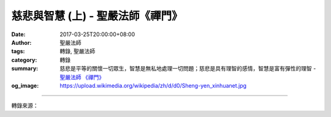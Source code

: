 慈悲與智慧 (上) - 聖嚴法師《禪門》
##################################

:date: 2017-03-25T20:00:00+08:00
:author: 聖嚴法師
:tags: 轉錄, 聖嚴法師
:category: 轉錄
:summary: 慈悲是平等的關懷一切眾生，智慧是無私地處理一切問題；慈悲是具有理智的感情，智慧是富有彈性的理智
          - `聖嚴法師`_ `《禪門》`_
:og_image: https://upload.wikimedia.org/wikipedia/zh/d/d0/Sheng-yen_xinhuanet.jpg

.. raw:: html

  <p>摘錄自《禪門》慈悲與智慧 (上)<br/> 文／聖嚴法師 圖／Joyce Yang</p><p> 很多人自認為很慈悲，很有智慧；其實，那只算是同情和聰明，而不是真正的慈悲與智慧。因為凡是有主觀的自己及客觀的對象，僅僅是有漏的慈悲與分辨的智慧。清淨而真正的慈悲與智慧，必須經過如法的修行，徹底的開悟。</p><p>  (一) 慈悲是平等的關懷一切眾生</p><p> 真正的慈悲一定是平等的關懷。對於任何對象，不論親疏遠近，只要他們需要幫助，就會適地、適時、恰如其所需地，給予對方幫助。如果慈悲而不平等，可能會造成對方的不平。使得被幫助的人對你產生不平甚至仇視的心念。像父母對子女的關懷、照顧，如果不平等，便會造成孩子們之間的嫉妒，不能互相友愛，同時也對父母不滿。</p><p> 沒有平等心，一定會為自己及他人帶來困擾。曾經有一位法師，送書給信徒。一開始每位信徒分到兩冊，後來的信徒，一人只有一本，最後去的信徒，一本都分不到。沒有得到書和僅得到一本書的人，認為法師偏心，而得到兩本書的人，因為被人嫉妒也責怪法師。</p><p>  (二) 智慧是無私地處理一切問題</p><p> 智慧一定要是無私的，如果尚有自我中心的自私心態，那就表示沒有無漏的智慧。佛法非常重視無我，處理任何事，一定不能把自己的立場、自己的利害得失，拿來做考量，否則也許自認為有一點智慧，但他處理的事情，沒有給別人帶來幫助，反而造成災難，也為自己增加了困擾。</p><p> 有目的的布施，不是真正的慈悲，好像是在投資，希望能得到回報。譬如：有一天，有一個受了重傷的殺人犯，逃到東初禪寺來。縱然我知道他是一個殺人犯，我還是應該立刻打電話給醫院，而不是警察局。我不需要考慮以後他是否會報答我或殺了我。至於他因殺人而犯的法，這是他自己的因果，到了醫院以後，警察也一定會找到他的。</p><p> 我們無論在處理他人的事，或者處理自己的事，都要先把自我放下。許多人處理他人的事，可以把自己放下，處理自己的事，就很難不把自己放進去。</p><p>  (三) 慈悲是具有理智的感情</p><p> 慈悲必須以理智為前提，否則便是缺乏原則的鄉愿之仁，真正的慈悲，會包容他人，不會因循偏私。宗教應是慈悲和智慧的體現，若是一個宗教光有愛而沒有智慧，他們會救人，也可能會殺人。從古至今，有很多的戰爭，便是假藉宗教之名而殺人盈野，以達成他們殲除異己的目的。</p><p>  (四) 智慧是富有彈性的理智</p><p> 智慧必須以感情為基礎，否則便是缺乏人性的冷酷無情。真正的智慧，是判斷正確，並且情理兼顧。科學是知識的產物，由於沒有彈性，雖能造福於人，但也貽禍於人。回顧近半世紀以來，由於電子及化學科技的突飛猛進，為人類帶來了生活上的便利，但同時也對整個地球和全體生靈，造成了無可彌補的損害。所以科學家未必是大智者。</p>

.. image:: https://scontent-tpe1-1.xx.fbcdn.net/v/t31.0-8/17240006_1457135227676335_7342082338700458772_o.jpg?oh=5b224c9f1363a8d3ad1c5829cb8ef656&oe=596FBA56
   :align: center
   :alt: 慈悲與智慧 (上)

----

轉錄來源：

.. raw:: html

  <iframe src="https://www.facebook.com/plugins/post.php?href=https%3A%2F%2Fwww.facebook.com%2FDDMCHAN%2Fposts%2F1457135227676335%3A0&width=500" width="500" height="500" style="border:none;overflow:hidden" scrolling="no" frameborder="0" allowTransparency="true"></iframe>

.. _聖嚴法師: http://www.shengyen.org/
.. _《禪門》: http://www.book853.com/show.aspx?id=86&cid=170
